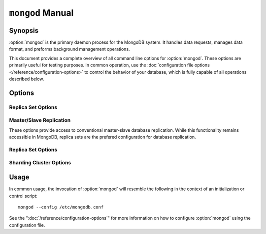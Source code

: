 =================
``mongod`` Manual
=================

.. default-domain:: mongodb

Synopsis
--------

:option:`mongod` is the primary daemon process for the MongoDB system. It
handles data requests, manages data format, and preforms background
management operations.

This document provides a complete overview of all command line options
for :option:`mongod`. These options are primarily useful for testing
purposes. In common operation, use the :doc:`configuration file
options </reference/configuration-options>` to control the behavior of
your database, which is fully capable of all operations described
below.

Options
-------

.. program:: mongod

.. option:: --help, -h

   Returns a basic help and usage text.

.. option:: --version

   Returns the version of the :option:`mongod` daemon.

.. option:: --config <filname>, -f <filename>

   Specifies a configuration file, that you can use to specify
   runtime-configurations. While the options are equivalent and
   accessible via the other command line arguments, the configuration
   file is the preferred method for runtime configuration of
   mongod. See the ":doc:`/reference/configuration-options`" document
   for more information about these options.

.. option:: --verbose, -v

   Increases the amount of internal reporting returned on standard
   output or in the log file specified by :option:`--logpath`. Use the
   ``-v`` form to control the level of verbosity by including the
   option multiple times, (e.g. ``-vvvvv``.)

.. option:: --quiet

   Runs the :option:`mongod` instance in a quiet mode that attempts to limit
   the amount of output.

.. option:: --port <port>

   Specifies a TCP port for the :option:`mongod` to listen for client
   connections. By default :option:`mongod` listens for connections on
   port 27017.

   On UNIX-like systems root access is required for ports with numbers
   lower than 1000.

.. option:: --bind_ip <ip address>

   The IP address that the :option:`mongod` process will bind to and
   listen for connections. By default :option:`mongod` listens for
   connections on the localhost (i.e. ``127.0.0.1`` address.) You may
   attach :option:`mongod` to any interface; however, if you attach
   :option:`mongod` to a publicly accessible interface ensure that
   proper authentication or firewall restrictions have been
   implemented to protect the integrity of your database.

.. option:: --maxCons <number>

   Specifies the maximum number of simultaneous connections that
   :option:`mongod` will accept. This setting will have no effect if
   it is higher than your operating system's configured maximum
   connection tracking threshold.

.. option:: --objcheck

   Forces the :option:`mongod` to validate all requests from clients
   upon receipt to ensure that invalid objects are never inserted into
   the database.

.. option:: --logpath <path>

   Specify a path for the log file that will hold all diagnostic
   logging information.

   Unless specified, :option:`mongod` will output all log information to
   the standard output. Unless :option:`--logapend` is specified, the
   logfile will be overwritten when the process restarts.

.. option:: --logapend

   Specify to ensure that new entries will be added to the end of the
   logfile rather than overwriting the content of the log when the
   process restarts.

.. option:: --pidfilepath <path>

   Specify a file location to hold the ":term:`PID`" or process ID of
   the :option:`mongod` process. Useful for tracking the
   :option:`mongod` process in combination with the :option:`mongod --fork`
   option.

   If this option is not set, no PID file is created.

.. option:: --keyFile <file>

   Specify the path to a key file to store authentication
   information. This option is only useful for the connection between
   replica set members.

   .. seealso:: ":ref:`Replica Set Security <replica-set-security>`"
      and ":doc:`/administration/replica-sets`."

.. option:: --nounixsocket

   Disables listening on the UNIX socket, which is enabled unless
   this option is specified.

.. option:: --unixSocketPrefix <path>

   Specifies a path for the UNIX socket. Unless specified the socket
   is created in the ``/tmp`` path.

.. option:: --fork

   Enables a :term:`daemon` mode for :option:`mongod` which forces the
   process to the background. This is the normal mode of operation, in
   production and production-like environments, but may *not* be
   desirable for testing.

.. option:: --auth

   Enables database authentication for users connecting from remote
   hosts. Users are configured via the :doc:`mongo shell
   </reference/mongo>`. If no users exist, the localhost interface
   will continue to have access to the database until a user has been
   created.

   See the ":doc:`/administration/security`" document for more
   information regarding this functionality.

.. option:: --cpu

   Forces :option:`mongod` to periodically report CPU utilization and the
   amount of time that the processor waits for I/O operations to
   complete (i.e. I/O wait.) This data is written to standard output
   or the logfile if using the :option:`mongod --logpath` option.

.. option:: --dbpath <path>

   Specify a directory for the :option:`mongod` instance to store its
   data. Typically locations such as: "``/srv/mognodb``",
   "``/var/lib/mongodb``" or "``/opt/mongodb``" are used for this
   purpose.

   Unless specified, the ``/data/db`` directory will be used on
   Unix-like systems.

.. option:: --diaglog <value>

   Sets the diagnostic logging level for the :option:`mongod`
   instance. Possible values, and their impact are as follows.

   =========  ===================================
   **Value**  **Setting**
   ---------  -----------------------------------
      0       off. No logging.
      1       Log write operations.
      2       Log read operations.
      3       Log both read and write operations.
      7       Log write and some read operations.
   =========  ===================================

.. option:: --directoryperdb

   Alters the storage pattern of the data directory so that each
   database is stored in a distinct folder. Use this option to
   configure MongoDB to store data on a number of distinct disk
   devices to increase write throughput or disk capacity.

   Unless specified, all databases will be included in the directory
   specified by :option:`--dbpath`.

.. option:: --journal

   Enables operation journaling to ensure write durability and data
   consistency

.. option:: --journalOptions <arguments>

   Provides functionality for testing. Not for general use, and may
   affect database integrity.

.. option:: --journalCommitInterval <value>

   Specifies the maximum amount of time for :option:`mongod` to allow
   between journal operations. The default value is 100 milliseconds,
   while possible values range from 2 to 300 milliseconds. Lower
   values increase the durability of the journal, at the expense of
   disk performance.

.. option:: --ipv6

   Enables IPv6 support to allow clients to connect to :option:`mongod`
   using IPv6 networks. IPv6 support is disabled by default in
   :option:`mongod` and all utilities.

.. option:: --jsonnp

   Permits :term:`JSONP` access via an HTTP interface. Consider the
   security implications of allowing this activity before enabling
   this option.

.. option:: --noauth

   Disable authentication. Currently the default. Exists for future
   compatibility and clarity.

.. option:: --nohttpinterface

   Disables the HTTP interface.

.. option:: --nojournal

   Disables the durability journaling, which is enabled by default in
   64-bit versions after v2.0.

.. option:: --noprealloc

   Disables the preallocation of data files. This will shorten the
   start up time in some cases, but can cause significant performance
   penalties during normal operations.

.. option:: --noscripting

   Disables the scripting engine.

.. option:: --notablescan

   Forbids operations that require a table scan.

.. option:: --nssize <value>

   Specifies the default value for namespace files (i.e
   ``.ns``). This option has no impact on the size of existing
   namespace files.

   The default value is 16 megabytes, this provides for effectively
   12,000 possible namespace. The maximum size is 2 gigabytes.

.. option:: --profile <level>

   Changes the level of database profiling, which inserts information
   about operation performance into output of :option:`mongod` or the log
   file. The following levels are available:

   =========  ==================================
   **Level**  **Setting**
   ---------  ----------------------------------
      0       Off. No profiling.
      1       On. Only includes slow operations.
      2       On. Includes all operations.
   =========  ==================================

   Profiling is off by default. Database profiling can impact database
   performance, and can cause potentially sensitive information to be
   written to the log. Enable this option only after careful
   consideration.

.. option:: --quota

   Enables a maximum limit for the number data files each database can
   have. The default quota is 8 data files, if this option is
   set. Adjust the quota with the :option:`--quotaFiles` option.

.. option:: --quotaFiles <number>

   Modify limit on the number of data files per database. This option
   requires the :option:`--quota` setting. By default this option is
   set to 8.

.. option:: --rest

   Enables the simple :term:`REST` API.

.. option:: --repair

   Runs a repair routine on all databases.

.. option:: --repairpath <path>

   Specifies the root directory containing MongoDB data files, to use
   for the :option:`--repair` operation. Defaults to the value
   specified by :option:`--dbpath`.

.. option:: --slowms <value>

   Defines the value of "slow," for the :option:`--profile`
   option. The :term:`database profiler` reports operations that take
   longer to run than the specified period.

.. option:: --smallfiles

   Enables a mode where MongoDB uses a smaller default file
   size. Specifically, :option:`--smallfiles` quarters the initial
   file size for data files and limits the maximum file size to 512
   megabytes.

   Use :option:`--smallfiles` if you have a large number of databases
   that each holds a small quaint of data.

.. option:: --shutdown

   Used in :term:`control scripts <control script>`, the
   :option:`--shutdown` will cleanly and safely terminate the
   :option:`mongod` process. When invoking :option:`mongod` with this
   option you must set the :option:`--dbpath` option either directly
   or by way of the :doc:`configuration file
   </reference/configuration-options>` and the :option:`--config`
   option.

.. option:: --syncdelay <value>

   The maximum number of seconds between disk syncs. The default
   setting is "``60``". While data is being written do disk all the time,
   this setting controls the maximum guaranteed length of time between
   a successful write operation and when that data will be flushed to
   disk.

   If set to "``0``", all operations will be flushed to disk, which
   may have a significant performance impact. If :option:`--journal`
   is specified, all writes will be durable, by way of the journal
   within the time specified by :option:`--journalCommitInterval`.

.. option:: --sysinfo

   Returns diagnostic system information and then exits.

.. option:: --upgrade

   Upgrades the on-disk data format of the files specified by the
   :option:`--dbpath` to the latest version, if needed.

   This option only affects the operation of :option:`mongod` if the
   data files are in an old format.

Replica Set Options
```````````````````

.. option:: --fastsync

   Run with this option if this replica has been seeded with a
   snapshot of the :term:`dbpath` of another member of the
   set. Otherwise the :option:`mongod` will attempt to perform a full sync.

.. option:: --oplogSize <value>

   Specifies a maximum size in megabytes for the replication op log.

Master/Slave Replication
````````````````````````

These options provide access to conventional master-slave database
replication. While this functionality remains accessible in MongoDB,
replica sets are the prefered configuration for database replication.

.. option:: --master

   Configures :option:`mongod` to run this node as a replication
   :term:`master`.

.. option:: --slave

   Configures :option:`mongod` to run this node as a replication
   :term:`slave`.

.. option:: --source <host>:<port>

   For use with the :option:`--slave` option, the ``--source`` option
   designates the node that will replicate.

.. option:: --only <arg>

   For use with the :option:`--slave` option, the ``--only`` option
   specifies only a single :term:`database` to replicate.

.. option:: --slavedelay <value>

   For use with the :option:`--slave` option, the ``--slavedelay``
   option configures a "delay" in seconds, for this slave to wait to
   apply operations from the :term:`master` node.

.. option:: --autoresync

   For use with the :option:`--slave` option, the ``--autoresync``
   option allows this slave to automatically resync if the local data
   is more than 10 seconds behind the master. This option may be
   problematic if the :term:`oplog` is too small (controlled by the
   :option:`--oplogSize` option.) If the :term:`oplog` not large
   enough to store the difference in changes between the master's
   current state and the state of the slave, this node will forcibly
   resync itself unnecessarily. If the --autoresync option is
   specified, the slave will not attempt an automatic resync more than
   once in a ten minute period.

Replica Set Options
```````````````````

.. option:: --replSet <setname>

   Use this option to configure replication with replica sets. Specify
   a setname as an argument to this set. All hosts must have the same
   set name. You can add one or more "seed" hosts to one or more host
   in the set to initiate the cluster. Use the following form: ::

        <setname>/<host1>,<host2>:<port>

   When you add or reconfigure the replica set on one host, these
   changes propagate throughout the cluster.

Sharding Cluster Options
````````````````````````

.. option:: --configsvr

   Declares that this :option:`mongod` instance serves as the
   :term:`config database` of a shard cluster. The default port with
   this option is ``27019` and the data is stored in the ``/configdb``
   sub-directory of the :option:`--dbpath` directory.

.. option:: --shardsvr

   Configures this :option:`mongod` instance as a node in a shard
   cluster. The default port for these nodes is ``27018``.

.. option:: --noMoveParanoia

   Disables a "paranoid mode" for data writes for the
   :dbcommand:`moveChunk`.

Usage
-----

In common usage, the invocation of :option:`mongod` will resemble the
following in the context of an initialization or control script: ::

        mongod --config /etc/mongodb.conf

See the ":doc:`/reference/configuration-options`" for more information
on how to configure :option:`mongod` using the configuration file.
